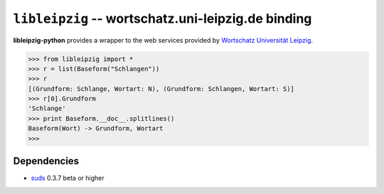 ``libleipzig`` -- wortschatz.uni-leipzig.de binding
===================================================

**libleipzig-python** provides a wrapper to the web services provided by
`Wortschatz Universität Leipzig`_.

.. _Wortschatz Universität Leipzig: http://wortschatz.uni-leipzig.de/

>>> from libleipzig import *
>>> r = list(Baseform("Schlangen"))
>>> r
[(Grundform: Schlange, Wortart: N), (Grundform: Schlangen, Wortart: S)]
>>> r[0].Grundform
'Schlange'
>>> print Baseform.__doc__.splitlines()
Baseform(Wort) -> Grundform, Wortart
>>>

Dependencies
------------

- suds_ 0.3.7 beta or higher

.. _suds: https://fedorahosted.org/suds/#Resources
